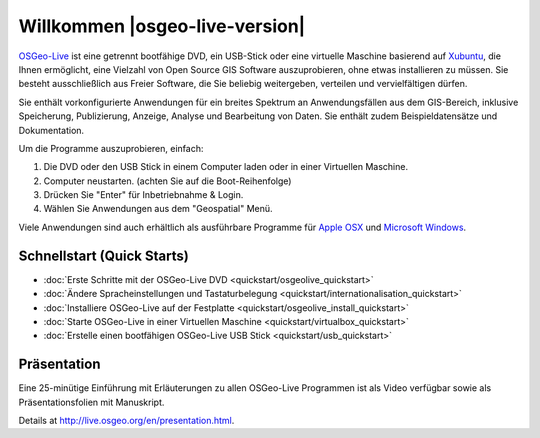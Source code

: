 
Willkommen |osgeo-live-version|
===============================

`OSGeo-Live <http://live.osgeo.org>`_ ist eine getrennt bootfähige DVD, ein USB-Stick 
oder eine virtuelle Maschine basierend auf `Xubuntu <http://www.xubuntu.org/>`_, die Ihnen 
ermöglicht, eine Vielzahl von Open Source GIS Software auszuprobieren, ohne 
etwas installieren zu müssen. Sie besteht ausschließlich aus Freier Software, die
Sie beliebig weitergeben, verteilen und vervielfältigen dürfen.

.. image:: ../images/screenshots/800x600/osgeolive_menu.png
  :scale: 70 %
  :alt: boot select
  :align: right

Sie enthält vorkonfigurierte Anwendungen für ein breites Spektrum an Anwendungsfällen 
aus dem GIS-Bereich, inklusive Speicherung, Publizierung, Anzeige, Analyse und Bearbeitung
von Daten. Sie enthält zudem Beispieldatensätze und Dokumentation.

Um die Programme auszuprobieren, einfach:

#. Die DVD oder den USB Stick in einem Computer laden oder in einer Virtuellen Maschine.
#. Computer neustarten. (achten Sie auf die Boot-Reihenfolge)
#. Drücken Sie "Enter" für Inbetriebnahme & Login.
#. Wählen Sie Anwendungen aus dem "Geospatial" Menü.

Viele Anwendungen sind auch erhältlich als ausführbare Programme für 
`Apple OSX <../MacInstallers/>`_ und `Microsoft Windows <../WindowsInstallers/>`_.


Schnellstart (Quick Starts)
---------------------------

-   :doc:`Erste Schritte mit der OSGeo-Live DVD <quickstart/osgeolive_quickstart>`
-   :doc:`Ändere Spracheinstellungen und Tastaturbelegung <quickstart/internationalisation_quickstart>`
-   :doc:`Installiere OSGeo-Live auf der Festplatte <quickstart/osgeolive_install_quickstart>`
-   :doc:`Starte OSGeo-Live in einer Virtuellen Maschine <quickstart/virtualbox_quickstart>`
-   :doc:`Erstelle einen bootfähigen OSGeo-Live USB Stick <quickstart/usb_quickstart>`

Präsentation
------------
Eine 25-minütige Einführung mit Erläuterungen zu allen OSGeo-Live Programmen ist als Video verfügbar sowie als Präsentationsfolien mit Manuskript.

Details at http://live.osgeo.org/en/presentation.html.
